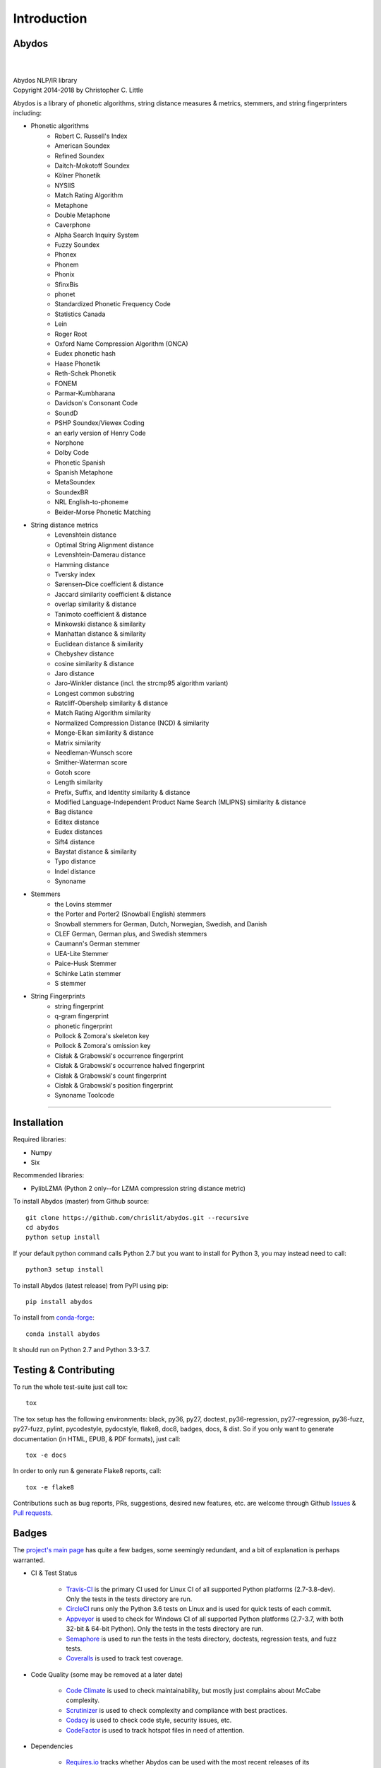 ================
  Introduction
================

Abydos
======

|

.. image:: https://raw.githubusercontent.com/chrislit/abydos/master/abydos-small.png
    :alt: abydos
    :align: right

|
| Abydos NLP/IR library
| Copyright 2014-2018 by Christopher C. Little

Abydos is a library of phonetic algorithms, string distance measures & metrics,
stemmers, and string fingerprinters including:

- Phonetic algorithms
    - Robert C. Russell's Index
    - American Soundex
    - Refined Soundex
    - Daitch-Mokotoff Soundex
    - Kölner Phonetik
    - NYSIIS
    - Match Rating Algorithm
    - Metaphone
    - Double Metaphone
    - Caverphone
    - Alpha Search Inquiry System
    - Fuzzy Soundex
    - Phonex
    - Phonem
    - Phonix
    - SfinxBis
    - phonet
    - Standardized Phonetic Frequency Code
    - Statistics Canada
    - Lein
    - Roger Root
    - Oxford Name Compression Algorithm (ONCA)
    - Eudex phonetic hash
    - Haase Phonetik
    - Reth-Schek Phonetik
    - FONEM
    - Parmar-Kumbharana
    - Davidson's Consonant Code
    - SoundD
    - PSHP Soundex/Viewex Coding
    - an early version of Henry Code
    - Norphone
    - Dolby Code
    - Phonetic Spanish
    - Spanish Metaphone
    - MetaSoundex
    - SoundexBR
    - NRL English-to-phoneme
    - Beider-Morse Phonetic Matching
- String distance metrics
    - Levenshtein distance
    - Optimal String Alignment distance
    - Levenshtein-Damerau distance
    - Hamming distance
    - Tversky index
    - Sørensen–Dice coefficient & distance
    - Jaccard similarity coefficient & distance
    - overlap similarity & distance
    - Tanimoto coefficient & distance
    - Minkowski distance & similarity
    - Manhattan distance & similarity
    - Euclidean distance & similarity
    - Chebyshev distance
    - cosine similarity & distance
    - Jaro distance
    - Jaro-Winkler distance (incl. the strcmp95 algorithm variant)
    - Longest common substring
    - Ratcliff-Obershelp similarity & distance
    - Match Rating Algorithm similarity
    - Normalized Compression Distance (NCD) & similarity
    - Monge-Elkan similarity & distance
    - Matrix similarity
    - Needleman-Wunsch score
    - Smither-Waterman score
    - Gotoh score
    - Length similarity
    - Prefix, Suffix, and Identity similarity & distance
    - Modified Language-Independent Product Name Search (MLIPNS) similarity &
      distance
    - Bag distance
    - Editex distance
    - Eudex distances
    - Sift4 distance
    - Baystat distance & similarity
    - Typo distance
    - Indel distance
    - Synoname
- Stemmers
    - the Lovins stemmer
    - the Porter and Porter2 (Snowball English) stemmers
    - Snowball stemmers for German, Dutch, Norwegian, Swedish, and Danish
    - CLEF German, German plus, and Swedish stemmers
    - Caumann's German stemmer
    - UEA-Lite Stemmer
    - Paice-Husk Stemmer
    - Schinke Latin stemmer
    - S stemmer
- String Fingerprints
    - string fingerprint
    - q-gram fingerprint
    - phonetic fingerprint
    - Pollock & Zomora's skeleton key
    - Pollock & Zomora's omission key
    - Cisłak & Grabowski's occurrence fingerprint
    - Cisłak & Grabowski's occurrence halved fingerprint
    - Cisłak & Grabowski's count fingerprint
    - Cisłak & Grabowski's position fingerprint
    - Synoname Toolcode

-----

Installation
============

Required libraries:

- Numpy
- Six

Recommended libraries:

- PylibLZMA   (Python 2 only--for LZMA compression string distance metric)


To install Abydos (master) from Github source::

   git clone https://github.com/chrislit/abydos.git --recursive
   cd abydos
   python setup install

If your default python command calls Python 2.7 but you want to install for
Python 3, you may instead need to call::

   python3 setup install


To install Abydos (latest release) from PyPI using pip::

   pip install abydos

To install from `conda-forge <https://anaconda.org/conda-forge/abydos>`_::

   conda install abydos

It should run on Python 2.7 and Python 3.3-3.7.

Testing & Contributing
======================

To run the whole test-suite just call tox::

    tox

The tox setup has the following environments: black, py36, py27, doctest,
py36-regression, py27-regression, py36-fuzz, py27-fuzz, pylint, pycodestyle,
pydocstyle, flake8, doc8, badges, docs, & dist. So if you only want to generate
documentation (in HTML, EPUB, & PDF formats), just call::

    tox -e docs

In order to only run & generate Flake8 reports, call::

    tox -e flake8

Contributions such as bug reports, PRs, suggestions, desired new features, etc.
are welcome through Github
`Issues <https://github.com/chrislit/abydos/issues>`_ &
`Pull requests <https://github.com/chrislit/abydos/pulls>`_.

Badges
======

The `project's main page <https://github.com/chrislit/abydos>`_ has quite a
few badges, some seemingly redundant, and a bit of explanation is perhaps
warranted.

- CI & Test Status

    - `Travis-CI <https://travis-ci.org/chrislit/abydos>`_ is the primary CI
      used for Linux CI of all supported Python platforms (2.7-3.8-dev). Only
      the tests in the tests directory are run.
    - `CircleCI <https://circleci.com/gh/chrislit/abydos/tree/master>`_ runs
      only the Python 3.6 tests on Linux and is used for quick tests of each
      commit.
    - `Appveyor <https://ci.appveyor.com/project/chrislit/abydos>`_ is used to
      check for Windows CI of all supported Python platforms (2.7-3.7, with
      both 32-bit & 64-bit Python). Only the tests in the tests directory are
      run.
    - `Semaphore <https://semaphoreci.com/chrislit/abydos>`_ is used to run
      the tests in the tests directory, doctests, regression tests, and fuzz
      tests.
    - `Coveralls <https://coveralls.io/github/chrislit/abydos?branch=master>`_
      is used to track test coverage.

- Code Quality (some may be removed at a later date)

    - `Code Climate <https://codeclimate.com/github/chrislit/abydos>`_ is used
      to check maintainability, but mostly just complains about McCabe
      complexity.
    - `Scrutinizer <https://scrutinizer-ci.com/g/chrislit/abydos/>`_ is used
      to check complexity and compliance with best practices.
    - `Codacy <https://app.codacy.com/project/chrislit/abydos/dashboard>`_ is
      used to check code style, security issues, etc.
    - `CodeFactor <https://www.codefactor.io/repository/github/chrislit/abydos>`_
      is used to track hotspot files in need of attention.

- Dependencies

    - `Requires.io <https://requires.io/github/chrislit/abydos/requirements/?branch=master>`_
      tracks whether Abydos can be used with the most recent releases of its
      dependencies.
    - `Snyk <https://snyk.io/test/github/chrislit/abydos?targetFile=requirements.txt>`_
      tracks whether there are security vulnerabilities in any dependencies.
    - `Pyup.io <https://pyup.io/repos/github/chrislit/abydos/>`_ tracks updates
      and security vulnerabilities in dependencies.
    - `FOSSA <https://app.fossa.io/projects/git%2Bgithub.com%2Fchrislit%2Fabydos?ref=badge_shield>`_
      checks license compliance.

- Local Analysis

    - `Pylint <https://www.pylint.org/>`_ score, run locally
    - `flake8 <http://flake8.pycqa.org/en/latest/>`_ score, run locally, should
      be 0.
    - `pydocstyle <https://github.com/PyCQA/pydocstyle>`_ score, run locally,
      should be 0.
    - `Black code style <https://github.com/ambv/black>`_ signals that Black is
      used for code styling.

- Usage

    - `Read the Docs <https://abydos.readthedocs.org/en/latest/>`_ hosts
      Abydos documentation online.
    - `Binder <https://mybinder.org/v2/gh/chrislit/abydos/master?filepath=binder>`_
      provides an online notebook environment for the demo notebooks.
    - `GPL v3+ <https://www.gnu.org/licenses/gpl-3.0>`_ is the license used by
      Abydos.
    - `Libraries.io <https://libraries.io/pypi/abydos>`_ assigns a SourceRank
      to indicate project quality and popularity.
    - `zenodo <https://zenodo.org/record/1463204>`_ publishes the DOI and
      citation information for Abydos.

- Contribution

    - `CII Best Practices <https://bestpractices.coreinfrastructure.org/en/projects/1598>`_
      identifies compliance with Core Infrastructure Initiative best practices.
    - `waffle.io <https://waffle.io/chrislit/abydos>`_ is used for issue
      tracking and planning.
    - `OpenHub <https://www.openhub.net/p/abydosnlp>`_ tracks project activity
      and KLOC and estimates project value.

- PyPI

    - `PyPI <https://pypi.python.org/pypi/abydos>`_ hosts the pip installable
      packages. The pypi badge indicates the most recent pip installable
      version.
    - The downloads badge indicates the number of downloads from PyPI per
      month.
    - The python badge indicates the versions of Python that are supported.

- conda-forge

    - `conda-forge <https://anaconda.org/conda-forge/abydos>`_ hosts the
      conda installable packages. The conda-forge badge indicates the most
      recent conda installable version.
    - The downloads badge indicates the number of downloads from conda-forge.
    - The platform badge indicates that Abydos is a pure Python project,
      without platform-specific builds.


-----

License
=======

Abydos is free software: you can redistribute it and/or modify
it under the terms of the GNU General Public License as published by
the Free Software Foundation, either version 3 of the License, or
(at your option) any later version.

This program is distributed in the hope that it will be useful,
but WITHOUT ANY WARRANTY; without even the implied warranty of
MERCHANTABILITY or FITNESS FOR A PARTICULAR PURPOSE.  See the
GNU General Public License for more details.

You should have received a copy of the GNU General Public License
along with this program.  If not, see
<https://www.gnu.org/licenses/gpl.txt>.

